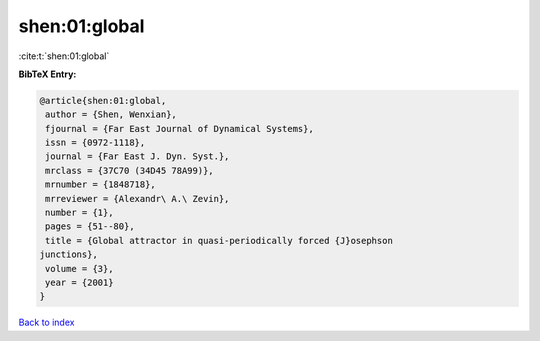shen:01:global
==============

:cite:t:`shen:01:global`

**BibTeX Entry:**

.. code-block:: bibtex

   @article{shen:01:global,
    author = {Shen, Wenxian},
    fjournal = {Far East Journal of Dynamical Systems},
    issn = {0972-1118},
    journal = {Far East J. Dyn. Syst.},
    mrclass = {37C70 (34D45 78A99)},
    mrnumber = {1848718},
    mrreviewer = {Alexandr\ A.\ Zevin},
    number = {1},
    pages = {51--80},
    title = {Global attractor in quasi-periodically forced {J}osephson
   junctions},
    volume = {3},
    year = {2001}
   }

`Back to index <../By-Cite-Keys.html>`_
